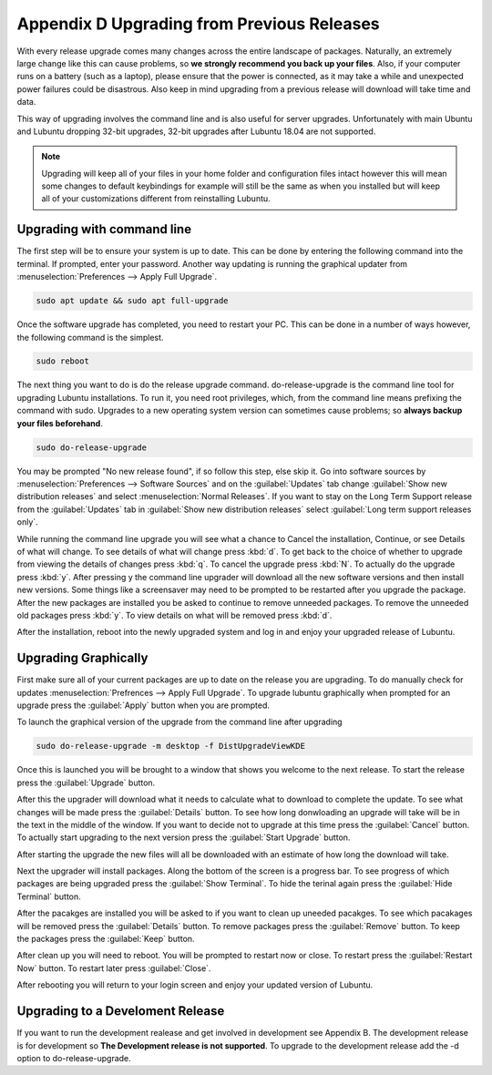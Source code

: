 ********************************************
Appendix D Upgrading from Previous Releases
********************************************

With every release upgrade comes many changes across the entire landscape of packages. Naturally, an extremely large change like this can cause problems, so **we strongly recommend you back up your files**. Also, if your computer runs on a battery (such as a laptop), please ensure that the power is connected, as it may take a while and unexpected power failures could be disastrous. Also keep in mind upgrading from a previous release will download will take time and data.

This way of upgrading involves the command line and is also useful for server upgrades. Unfortunately with main Ubuntu and Lubuntu dropping 32-bit upgrades, 32-bit upgrades after Lubuntu 18.04 are not supported.

.. note:: 

  Upgrading will keep all of your files in your home folder and configuration files intact however this will mean some changes to default keybindings for example will still be the same as when you installed but will keep all of your customizations different from reinstalling Lubuntu.

Upgrading with command line
---------------------------
The first step will be to ensure your system is up to date. This can be done by entering the following command into the terminal. If prompted, enter your password. Another way updating is running the graphical updater from :menuselection:`Preferences --> Apply Full Upgrade`.

.. code::

    sudo apt update && sudo apt full-upgrade 

.. image:: terminal_upgrade.png

Once the software upgrade has completed, you need to restart your PC. This can be done in a number of ways however, the following command is the simplest.

.. code::

    sudo reboot

The next thing you want to do is do the release upgrade command. do-release-upgrade is the command line tool for upgrading Lubuntu installations. To run it, you need root privileges, which, from the command line means prefixing the command with sudo. Upgrades to a new operating system version can sometimes cause problems; so **always backup your files beforehand**. 

.. code::

    sudo do-release-upgrade

You may be prompted "No new release found", if so follow this step, else skip it. Go into software sources by :menuselection:`Preferences --> Software Sources` and on the :guilabel:`Updates` tab change :guilabel:`Show new distribution releases` and select :menuselection:`Normal Releases`. If you want to stay on the Long Term Support release  from the :guilabel:`Updates` tab in :guilabel:`Show new distribution releases` select :guilabel:`Long term support releases only`.

.. image:: newdistributioin-release-notification.png

While running the command line upgrade you will see what a chance to Cancel the installation, Continue, or see Details of what will change. To see details of what will change press :kbd:`d`. To get back to the choice  of whether to upgrade from viewing the details of changes press :kbd:`q`. To cancel the upgrade press :kbd:`N`. To actually do the upgrade press :kbd:`y`. After pressing y the command line upgrader will download all the new software versions and then install new versions. Some things like a screensaver may need to be prompted to be restarted after you upgrade the package. After the new packages are installed you be asked to continue to remove unneeded packages. To remove the unneeded old packages press :kbd:`y`. To view details on what will be removed press :kbd:`d`.

.. image:: do-release-upgrade-continue.png

After the installation, reboot into the newly upgraded system and log in and enjoy your upgraded release of Lubuntu. 


Upgrading Graphically
---------------------

First make sure all of your current packages are up to date on the release you are upgrading. To do manually check for updates :menuselection:`Prefrences --> Apply Full Upgrade`. To upgrade lubuntu graphically when prompted for an upgrade press the :guilabel:`Apply` button when you are prompted. 

.. image:: apply-new-version.jpg

To launch the graphical version of the upgrade from the command line after upgrading

.. code::

  sudo do-release-upgrade -m desktop -f DistUpgradeViewKDE
    
Once this is launched you will be brought to a window that shows you welcome to the next release. To start the release press the :guilabel:`Upgrade` button. 
    

.. image:: graphical-upgrade-welcome.png

After this the upgrader will download what it needs to calculate what to download to complete the update. To see what changes will be made press the :guilabel:`Details` button. To see how long donwloading an upgrade will take will be in the text in the middle of the window. If you want to decide not to upgrade at this time press the :guilabel:`Cancel` button. To actually  start upgrading to the next version press the :guilabel:`Start Upgrade` button.

.. image:: graphical-details-upgrade-cancel.png

After starting the upgrade the new files will all be downloaded with an estimate of how long the download will take.

.. image:: downloadinguprade.png

Next the upgrader will install packages. Along the bottom of the screen is a progress bar. To see progress of which packages are being upgraded press the :guilabel:`Show Terminal`. To hide the terinal again press the :guilabel:`Hide Terminal` button.

.. image:: upgradinging-install-packages.png

After the pacakges are installed you will be asked to if you want to clean up uneeded pacakges. To see which pacakages will be removed press the :guilabel:`Details` button. To remove packages press the :guilabel:`Remove` button. To keep the packages press the :guilabel:`Keep` button.

.. image:: clean-up.png

After clean up you will need to reboot. You will be prompted to restart now or close. To restart press the :guilabel:`Restart Now` button. To restart later press :guilabel:`Close`.

.. image:: restart-now.png

After rebooting you will return to your login screen and enjoy your updated version of Lubuntu.

Upgrading to a Develoment Release
---------------------------------
If you want to run the development realease and get involved in development see Appendix B. The development release is for development so **The Development release is not supported**. To upgrade to the development release add the -d option to do-release-upgrade.
